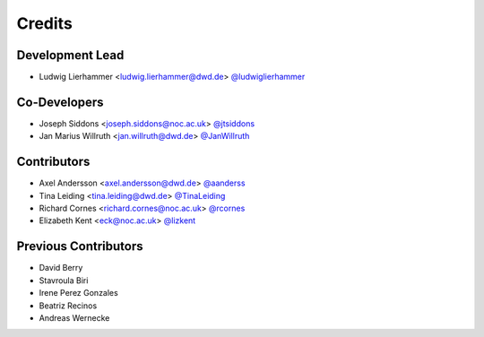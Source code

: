 
=======
Credits
=======

Development Lead
----------------

* Ludwig Lierhammer <ludwig.lierhammer@dwd.de> `@ludwiglierhammer <https://github.com/ludwiglierhammer>`_

Co-Developers
-------------

* Joseph Siddons <joseph.siddons@noc.ac.uk> `@jtsiddons <https://github.com/jtsiddons>`_

* Jan Marius Willruth <jan.willruth@dwd.de> `@JanWillruth <https://github.com/JanWillruth>`_

Contributors
------------

* Axel Andersson <axel.andersson@dwd.de> `@aanderss <https://github.com/aanderss>`_

* Tina Leiding <tina.leiding@dwd.de> `@TinaLeiding <https://github.com/TinaLeiding>`_

* Richard Cornes <richard.cornes@noc.ac.uk> `@rcornes <https://github.com/rcornes>`_

* Elizabeth Kent <eck@noc.ac.uk> `@lizkent <https://github.com/lizkent>`_

Previous Contributors
---------------------

* David Berry

* Stavroula Biri

* Irene Perez Gonzales

* Beatriz Recinos

* Andreas Wernecke
